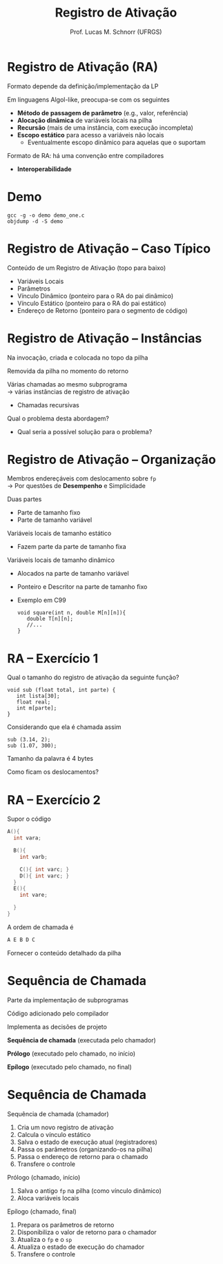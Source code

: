 # -*- coding: utf-8 -*-
# -*- mode: org -*-
#+startup: beamer overview indent
#+LANGUAGE: pt-br
#+TAGS: noexport(n)
#+EXPORT_EXCLUDE_TAGS: noexport
#+EXPORT_SELECT_TAGS: export

#+Title: Registro de Ativação
#+Author: Prof. Lucas M. Schnorr (UFRGS)
#+Date: \copyleft

#+LaTeX_CLASS: beamer
#+LaTeX_CLASS_OPTIONS: [xcolor=dvipsnames]
#+OPTIONS:   H:1 num:t toc:nil \n:nil @:t ::t |:t ^:t -:t f:t *:t <:t
#+LATEX_HEADER: \input{../org-babel.tex}

* Registro de Ativação (RA)
Formato depende da definição/implementação da LP

Em linguagens Algol-like, preocupa-se com os seguintes

+ *Método de passagem de parâmetro* (e.g., valor, referência)
+ *Alocação dinâmica* de variáveis locais na pilha
+ *Recursão* (mais de uma instância, com execução incompleta)
+ *Escopo estático* para acesso a variáveis não locais
    + Eventualmente escopo dinâmico para aquelas que o suportam

#+latex: \vfill

Formato de RA: há uma convenção entre compiladores
+ *Interoperabilidade*

* Demo

#+begin_src shell :results output
gcc -g -o demo demo_one.c
objdump -d -S demo
#+end_src

#+RESULTS:
#+begin_example

demo:     file format elf64-x86-64


Disassembly of section .init:

00000000000004b8 <_init>:
 4b8:	48 83 ec 08          	sub    $0x8,%rsp
 4bc:	48 8b 05 25 0b 20 00 	mov    0x200b25(%rip),%rax        # 200fe8 <__gmon_start__>
 4c3:	48 85 c0             	test   %rax,%rax
 4c6:	74 02                	je     4ca <_init+0x12>
 4c8:	ff d0                	callq  *%rax
 4ca:	48 83 c4 08          	add    $0x8,%rsp
 4ce:	c3                   	retq   

Disassembly of section .plt:

00000000000004d0 <.plt>:
 4d0:	ff 35 32 0b 20 00    	pushq  0x200b32(%rip)        # 201008 <_GLOBAL_OFFSET_TABLE_+0x8>
 4d6:	ff 25 34 0b 20 00    	jmpq   *0x200b34(%rip)        # 201010 <_GLOBAL_OFFSET_TABLE_+0x10>
 4dc:	0f 1f 40 00          	nopl   0x0(%rax)

Disassembly of section .plt.got:

00000000000004e0 <__cxa_finalize@plt>:
 4e0:	ff 25 12 0b 20 00    	jmpq   *0x200b12(%rip)        # 200ff8 <__cxa_finalize@GLIBC_2.2.5>
 4e6:	66 90                	xchg   %ax,%ax

Disassembly of section .text:

00000000000004f0 <_start>:
 4f0:	31 ed                	xor    %ebp,%ebp
 4f2:	49 89 d1             	mov    %rdx,%r9
 4f5:	5e                   	pop    %rsi
 4f6:	48 89 e2             	mov    %rsp,%rdx
 4f9:	48 83 e4 f0          	and    $0xfffffffffffffff0,%rsp
 4fd:	50                   	push   %rax
 4fe:	54                   	push   %rsp
 4ff:	4c 8d 05 ba 01 00 00 	lea    0x1ba(%rip),%r8        # 6c0 <__libc_csu_fini>
 506:	48 8d 0d 43 01 00 00 	lea    0x143(%rip),%rcx        # 650 <__libc_csu_init>
 50d:	48 8d 3d 18 01 00 00 	lea    0x118(%rip),%rdi        # 62c <main>
 514:	ff 15 c6 0a 20 00    	callq  *0x200ac6(%rip)        # 200fe0 <__libc_start_main@GLIBC_2.2.5>
 51a:	f4                   	hlt    
 51b:	0f 1f 44 00 00       	nopl   0x0(%rax,%rax,1)

0000000000000520 <deregister_tm_clones>:
 520:	48 8d 3d 01 0b 20 00 	lea    0x200b01(%rip),%rdi        # 201028 <__TMC_END__>
 527:	55                   	push   %rbp
 528:	48 8d 05 f9 0a 20 00 	lea    0x200af9(%rip),%rax        # 201028 <__TMC_END__>
 52f:	48 39 f8             	cmp    %rdi,%rax
 532:	48 89 e5             	mov    %rsp,%rbp
 535:	74 19                	je     550 <deregister_tm_clones+0x30>
 537:	48 8b 05 9a 0a 20 00 	mov    0x200a9a(%rip),%rax        # 200fd8 <_ITM_deregisterTMCloneTable>
 53e:	48 85 c0             	test   %rax,%rax
 541:	74 0d                	je     550 <deregister_tm_clones+0x30>
 543:	5d                   	pop    %rbp
 544:	ff e0                	jmpq   *%rax
 546:	66 2e 0f 1f 84 00 00 	nopw   %cs:0x0(%rax,%rax,1)
 54d:	00 00 00 
 550:	5d                   	pop    %rbp
 551:	c3                   	retq   
 552:	0f 1f 40 00          	nopl   0x0(%rax)
 556:	66 2e 0f 1f 84 00 00 	nopw   %cs:0x0(%rax,%rax,1)
 55d:	00 00 00 

0000000000000560 <register_tm_clones>:
 560:	48 8d 3d c1 0a 20 00 	lea    0x200ac1(%rip),%rdi        # 201028 <__TMC_END__>
 567:	48 8d 35 ba 0a 20 00 	lea    0x200aba(%rip),%rsi        # 201028 <__TMC_END__>
 56e:	55                   	push   %rbp
 56f:	48 29 fe             	sub    %rdi,%rsi
 572:	48 89 e5             	mov    %rsp,%rbp
 575:	48 c1 fe 03          	sar    $0x3,%rsi
 579:	48 89 f0             	mov    %rsi,%rax
 57c:	48 c1 e8 3f          	shr    $0x3f,%rax
 580:	48 01 c6             	add    %rax,%rsi
 583:	48 d1 fe             	sar    %rsi
 586:	74 18                	je     5a0 <register_tm_clones+0x40>
 588:	48 8b 05 61 0a 20 00 	mov    0x200a61(%rip),%rax        # 200ff0 <_ITM_registerTMCloneTable>
 58f:	48 85 c0             	test   %rax,%rax
 592:	74 0c                	je     5a0 <register_tm_clones+0x40>
 594:	5d                   	pop    %rbp
 595:	ff e0                	jmpq   *%rax
 597:	66 0f 1f 84 00 00 00 	nopw   0x0(%rax,%rax,1)
 59e:	00 00 
 5a0:	5d                   	pop    %rbp
 5a1:	c3                   	retq   
 5a2:	0f 1f 40 00          	nopl   0x0(%rax)
 5a6:	66 2e 0f 1f 84 00 00 	nopw   %cs:0x0(%rax,%rax,1)
 5ad:	00 00 00 

00000000000005b0 <__do_global_dtors_aux>:
 5b0:	80 3d 71 0a 20 00 00 	cmpb   $0x0,0x200a71(%rip)        # 201028 <__TMC_END__>
 5b7:	75 2f                	jne    5e8 <__do_global_dtors_aux+0x38>
 5b9:	48 83 3d 37 0a 20 00 	cmpq   $0x0,0x200a37(%rip)        # 200ff8 <__cxa_finalize@GLIBC_2.2.5>
 5c0:	00 
 5c1:	55                   	push   %rbp
 5c2:	48 89 e5             	mov    %rsp,%rbp
 5c5:	74 0c                	je     5d3 <__do_global_dtors_aux+0x23>
 5c7:	48 8b 3d 52 0a 20 00 	mov    0x200a52(%rip),%rdi        # 201020 <__dso_handle>
 5ce:	e8 0d ff ff ff       	callq  4e0 <__cxa_finalize@plt>
 5d3:	e8 48 ff ff ff       	callq  520 <deregister_tm_clones>
 5d8:	c6 05 49 0a 20 00 01 	movb   $0x1,0x200a49(%rip)        # 201028 <__TMC_END__>
 5df:	5d                   	pop    %rbp
 5e0:	c3                   	retq   
 5e1:	0f 1f 80 00 00 00 00 	nopl   0x0(%rax)
 5e8:	f3 c3                	repz retq 
 5ea:	66 0f 1f 44 00 00    	nopw   0x0(%rax,%rax,1)

00000000000005f0 <frame_dummy>:
 5f0:	55                   	push   %rbp
 5f1:	48 89 e5             	mov    %rsp,%rbp
 5f4:	5d                   	pop    %rbp
 5f5:	e9 66 ff ff ff       	jmpq   560 <register_tm_clones>

00000000000005fa <foo>:
#include <stdio.h>

void foo (int x, int y) {
 5fa:	55                   	push   %rbp
 5fb:	48 89 e5             	mov    %rsp,%rbp
 5fe:	48 83 ec 30          	sub    $0x30,%rsp
 602:	89 7d dc             	mov    %edi,-0x24(%rbp)
 605:	89 75 d8             	mov    %esi,-0x28(%rbp)
  int t;
  char name[16];
  t =7;
 608:	c7 45 fc 07 00 00 00 	movl   $0x7,-0x4(%rbp)
  if (x < 0) return;
 60f:	83 7d dc 00          	cmpl   $0x0,-0x24(%rbp)
 613:	78 14                	js     629 <foo+0x2f>
  foo(x-y, t);
 615:	8b 45 dc             	mov    -0x24(%rbp),%eax
 618:	2b 45 d8             	sub    -0x28(%rbp),%eax
 61b:	8b 55 fc             	mov    -0x4(%rbp),%edx
 61e:	89 d6                	mov    %edx,%esi
 620:	89 c7                	mov    %eax,%edi
 622:	e8 d3 ff ff ff       	callq  5fa <foo>
 627:	eb 01                	jmp    62a <foo+0x30>
  if (x < 0) return;
 629:	90                   	nop
}
 62a:	c9                   	leaveq 
 62b:	c3                   	retq   

000000000000062c <main>:

int main()
{
 62c:	55                   	push   %rbp
 62d:	48 89 e5             	mov    %rsp,%rbp
  foo(10, 2);
 630:	be 02 00 00 00       	mov    $0x2,%esi
 635:	bf 0a 00 00 00       	mov    $0xa,%edi
 63a:	e8 bb ff ff ff       	callq  5fa <foo>
 63f:	b8 00 00 00 00       	mov    $0x0,%eax
}
 644:	5d                   	pop    %rbp
 645:	c3                   	retq   
 646:	66 2e 0f 1f 84 00 00 	nopw   %cs:0x0(%rax,%rax,1)
 64d:	00 00 00 

0000000000000650 <__libc_csu_init>:
 650:	41 57                	push   %r15
 652:	41 56                	push   %r14
 654:	41 89 ff             	mov    %edi,%r15d
 657:	41 55                	push   %r13
 659:	41 54                	push   %r12
 65b:	4c 8d 25 b6 07 20 00 	lea    0x2007b6(%rip),%r12        # 200e18 <__frame_dummy_init_array_entry>
 662:	55                   	push   %rbp
 663:	48 8d 2d b6 07 20 00 	lea    0x2007b6(%rip),%rbp        # 200e20 <__init_array_end>
 66a:	53                   	push   %rbx
 66b:	49 89 f6             	mov    %rsi,%r14
 66e:	49 89 d5             	mov    %rdx,%r13
 671:	4c 29 e5             	sub    %r12,%rbp
 674:	48 83 ec 08          	sub    $0x8,%rsp
 678:	48 c1 fd 03          	sar    $0x3,%rbp
 67c:	e8 37 fe ff ff       	callq  4b8 <_init>
 681:	48 85 ed             	test   %rbp,%rbp
 684:	74 20                	je     6a6 <__libc_csu_init+0x56>
 686:	31 db                	xor    %ebx,%ebx
 688:	0f 1f 84 00 00 00 00 	nopl   0x0(%rax,%rax,1)
 68f:	00 
 690:	4c 89 ea             	mov    %r13,%rdx
 693:	4c 89 f6             	mov    %r14,%rsi
 696:	44 89 ff             	mov    %r15d,%edi
 699:	41 ff 14 dc          	callq  *(%r12,%rbx,8)
 69d:	48 83 c3 01          	add    $0x1,%rbx
 6a1:	48 39 dd             	cmp    %rbx,%rbp
 6a4:	75 ea                	jne    690 <__libc_csu_init+0x40>
 6a6:	48 83 c4 08          	add    $0x8,%rsp
 6aa:	5b                   	pop    %rbx
 6ab:	5d                   	pop    %rbp
 6ac:	41 5c                	pop    %r12
 6ae:	41 5d                	pop    %r13
 6b0:	41 5e                	pop    %r14
 6b2:	41 5f                	pop    %r15
 6b4:	c3                   	retq   
 6b5:	90                   	nop
 6b6:	66 2e 0f 1f 84 00 00 	nopw   %cs:0x0(%rax,%rax,1)
 6bd:	00 00 00 

00000000000006c0 <__libc_csu_fini>:
 6c0:	f3 c3                	repz retq 

Disassembly of section .fini:

00000000000006c4 <_fini>:
 6c4:	48 83 ec 08          	sub    $0x8,%rsp
 6c8:	48 83 c4 08          	add    $0x8,%rsp
 6cc:	c3                   	retq   
#+end_example


* Registro de Ativação -- Caso Típico
Conteúdo de um Registro de Ativação (topo para baixo)
+ Variáveis Locais
+ Parâmetros
+ Vínculo Dinâmico (ponteiro para o RA do pai dinâmico)
+ Vínculo Estático (ponteiro para o RA do pai estático)
+ Endereço de Retorno (ponteiro para o segmento de código)
* Registro de Ativação -- Instâncias
Na invocação, criada e colocada no topo da pilha

Removida da pilha no momento do retorno

#+latex: \vfill\pause

Várias chamadas ao mesmo subprograma \\
  \rightarrow várias instâncias de registro de ativação
+ Chamadas recursivas
#+latex: \pause

Qual o problema desta abordagem?
+ Qual seria a possível solução para o problema?

*** teste :noexport:
#+latex: \vfill
\pause Problema de estouro (/overflow/) de pilha \\
  (para programas com *vários fluxos*)
+ GCC 4.6.0 \rightarrow *SplitStacks*
    1. Pilha sempre tem espaço \rightarrow *Área de Guarda*
    2. Função verifica se RA cabe nesta área
    3. Se maior \rightarrow expansão do tamanho da pilha
* Registro de Ativação -- Organização
Membros endereçáveis com deslocamento sobre =fp= \\
  \rightarrow Por questões de *Desempenho* e Simplicidade

#+latex:
\pause

Duas partes
+ Parte de tamanho fixo
+ Parte de tamanho variável
#+latex: \vfill
\pause Variáveis locais de tamanho estático
+ Fazem parte da parte de tamanho fixa
\pause Variáveis locais de tamanho dinâmico
+ Alocados na parte de tamanho variável
+ Ponteiro e Descritor na parte de tamanho fixo
+ Exemplo em C99
    #+begin_src C99
    void square(int n, double M[n][n]){
       double T[n][n];
       //...
    }
    #+end_src  
* RA -- Exercício 1
Qual o tamanho do registro de ativação da seguinte função?
  #+begin_src C99
  void sub (float total, int parte) {
     int lista[30];
     float real;
     int m[parte];
  }
  #+end_src
Considerando que ela é chamada assim
  #+begin_src C99
  sub (3.14, 2);
  sub (1.07, 300);
  #+end_src
Tamanho da palavra é 4 bytes

Como ficam os deslocamentos?
* RA -- Exercício 2
Supor o código
  \scriptsize
  #+begin_src C
  A(){
    int vara;

    B(){
      int varb;

      C(){ int varc; }
      D(){ int varc; }
    }
    E(){
      int vare;
 
    }
  }
  #+end_src
\normalsize
A ordem de chamada é
  #+begin_src C
  A E B D C
  #+end_src
Fornecer o conteúdo detalhado da pilha

* Sequência de Chamada
Parte da implementação de subprogramas

Código adicionado pelo compilador

Implementa as decisões de projeto

#+latex: \vfill

*Sequência de chamada* (executada pelo chamador)

*Prólogo* (executado pelo chamado, no início)

*Epílogo* (executado pelo chamado, no final)
* Sequência de Chamada
Sequência de chamada (chamador)
  1. Cria um novo registro de ativação
  2. Calcula o vínculo estático
  3. Salva o estado de execução atual (registradores)
  4. Passa os parâmetros (organizando-os na pilha)
  5. Passa o endereço de retorno para o chamado
  6. Transfere o controle
\pause Prólogo (chamado, início)
  1. Salva o antigo =fp= na pilha (como vínculo dinâmico)
  2. Aloca variáveis locais
\pause Epílogo (chamado, final)
  1. Prepara os parâmetros de retorno
  2. Disponibiliza o valor de retorno para o chamador
  3. Atualiza o =fp= e o =sp=
  4. Atualiza o estado de execução do chamador
  5. Transfere o controle

